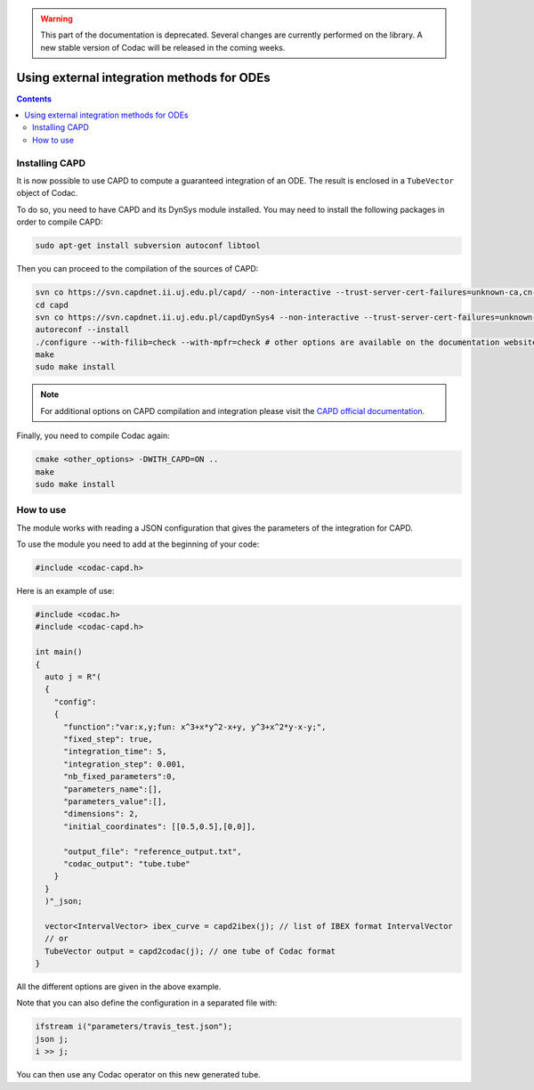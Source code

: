.. _sec-extensions-ode:

.. warning::
  
  This part of the documentation is deprecated. Several changes are currently performed on the library.
  A new stable version of Codac will be released in the coming weeks.

*******************************************
Using external integration methods for ODEs
*******************************************

.. contents::


Installing CAPD
---------------

It is now possible to use CAPD to compute a guaranteed integration of an ODE. The result is enclosed in a ``TubeVector`` object of Codac.

To do so, you need to have CAPD and its DynSys module installed.
You may need to install the following packages in order to compile CAPD:

.. code-block:: bash

    sudo apt-get install subversion autoconf libtool

Then you can proceed to the compilation of the sources of CAPD:

.. code-block:: bash

  svn co https://svn.capdnet.ii.uj.edu.pl/capd/ --non-interactive --trust-server-cert-failures=unknown-ca,cn-mismatch,expired,not-yet-valid,other
  cd capd
  svn co https://svn.capdnet.ii.uj.edu.pl/capdDynSys4 --non-interactive --trust-server-cert-failures=unknown-ca,cn-mismatch,expired,not-yet-valid,other
  autoreconf --install
  ./configure --with-filib=check --with-mpfr=check # other options are available on the documentation website
  make
  sudo make install

.. - autoconf
.. - libtool
.. - libgmp10
.. - libgmp-dev
.. - libgmpxx4ldbl
.. - libmpfr6
.. - libmpfr-dev
.. - libmpfrc++-dev
.. - libboost-dev
.. - libboost1.65-dev
.. - liblog4cxx-dev
.. - liblog4cxx10v5

.. Note that packages version may have changed, use

..     sudo apt search <pkg_name> to check if the name as changed due to updated version

.. note::

  For additional options on CAPD compilation and integration please visit the `CAPD official documentation <http://capd.sourceforge.net/capdDynSys/docs/html/>`_.

Finally, you need to compile Codac again:

.. code-block:: bash

  cmake <other_options> -DWITH_CAPD=ON ..
  make
  sudo make install


How to use
----------

The module works with reading a JSON configuration that gives the parameters of the integration for CAPD.


To use the module you need to add at the beginning of your code:

.. code-block:: c++

  #include <codac-capd.h>


Here is an example of use:

.. code-block:: c++

  #include <codac.h>
  #include <codac-capd.h>

  int main()
  {
    auto j = R"(
    {
      "config":
      {
        "function":"var:x,y;fun: x^3+x*y^2-x+y, y^3+x^2*y-x-y;",
        "fixed_step": true,
        "integration_time": 5,
        "integration_step": 0.001,
        "nb_fixed_parameters":0,
        "parameters_name":[],
        "parameters_value":[],
        "dimensions": 2,
        "initial_coordinates": [[0.5,0.5],[0,0]],

        "output_file": "reference_output.txt",
        "codac_output": "tube.tube"
      }
    }
    )"_json;

    vector<IntervalVector> ibex_curve = capd2ibex(j); // list of IBEX format IntervalVector
    // or
    TubeVector output = capd2codac(j); // one tube of Codac format
  }


All the different options are given in the above example.

Note that you can also define the configuration in a separated file with:

.. code-block:: c++

    ifstream i("parameters/travis_test.json");
    json j;
    i >> j;

You can then use any Codac operator on this new generated tube.